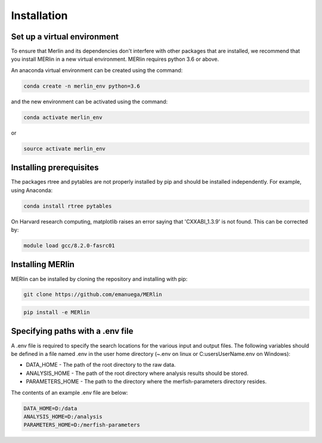 Installation
**************
    
Set up a virtual environment
=============================

To ensure that Merlin and its dependencies don't interfere with other packages that are installed, we recommend that you install MERlin in a new virtual environment. MERlin requires python 3.6 or above. 

An anaconda virtual environment can be created using the command:

.. code-block:: none

    conda create -n merlin_env python=3.6

and the new environment can be activated using the command:

.. code-block:: none

    conda activate merlin_env

or 

.. code-block:: none

    source activate merlin_env

Installing prerequisites
==========================

The packages rtree and pytables are not properly installed by pip and should be installed independently. For example, using Anaconda:

.. code-block:: none

    conda install rtree pytables

On Harvard research computing, matplotlib raises an error saying that 'CXXABI_1.3.9' is not found. This can be corrected by:

.. code-block:: none

    module load gcc/8.2.0-fasrc01
    
Installing MERlin
==================

MERlin can be installed by cloning the repository and installing with pip:

.. code-block:: none

    git clone https://github.com/emanuega/MERlin

.. code-block:: none

    pip install -e MERlin

Specifying paths with a .env file
==================================

A .env file is required to specify the search locations for the various input and output files. The following variables should be defined in a file named .env in the user home directory (~\.env on linux or C:\users\UserName\.env on Windows):

* DATA\_HOME - The path of the root directory to the raw data.
* ANALYSIS\_HOME - The path of the root directory where analysis results should be stored.
* PARAMETERS\_HOME - The path to the directory where the merfish-parameters directory resides.

The contents of an example .env file are below:

.. code-block:: none

    DATA_HOME=D:/data
    ANALYSIS_HOME=D:/analysis
    PARAMETERS_HOME=D:/merfish-parameters
